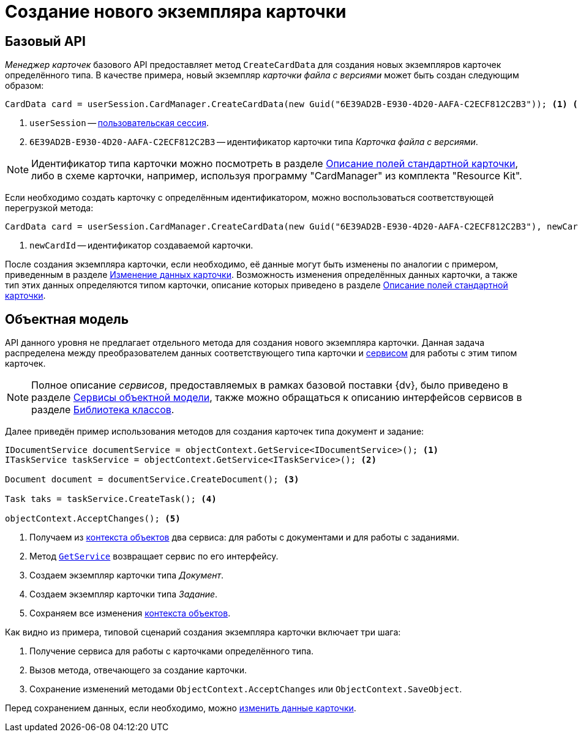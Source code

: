 = Создание нового экземпляра карточки

== Базовый API

_Менеджер карточек_ базового API предоставляет метод `CreateCardData` для создания новых экземпляров карточек определённого типа. В качестве примера, новый экземпляр _карточки файла с версиями_ может быть создан следующим образом:

[source,csharp]
----
CardData card = userSession.CardManager.CreateCardData(new Guid("6E39AD2B-E930-4D20-AAFA-C2ECF812C2B3")); <.> <.>
----
<.> `userSession` -- xref:connect-to-dv-server.adoc[пользовательская сессия].
<.> `6E39AD2B-E930-4D20-AAFA-C2ECF812C2B3` -- идентификатор карточки типа _Карточка файла с версиями_.

[NOTE]
====
Идентификатор типа карточки можно посмотреть в разделе xref:schemas:standard-card-fields.adoc[Описание полей стандартной карточки], либо в схеме карточки, например, используя программу "CardManager" из комплекта "Resource Kit".
====

Если необходимо создать карточку с определённым идентификатором, можно воспользоваться соответствующей перегрузкой метода:

[source,csharp]
----
CardData card = userSession.CardManager.CreateCardData(new Guid("6E39AD2B-E930-4D20-AAFA-C2ECF812C2B3"), newCardId); <.>
----
<.> `newCardId` -- идентификатор создаваемой карточки.

После создания экземпляра карточки, если необходимо, её данные могут быть изменены по аналогии с примером, приведенным в разделе xref:edit-card.adoc[Изменение данных карточки]. Возможность изменения определённых данных карточки, а также тип этих данных определяются типом карточки, описание которых приведено в разделе xref:schemas:standard-card-fields.adoc[Описание полей стандартной карточки].

== Объектная модель

API данного уровня не предлагает отдельного метода для создания нового экземпляра карточки. Данная задача распределена между преобразователем данных соответствующего типа карточки и xref:connect-to-dv-server.adoc[сервисом] для работы с этим типом карточек.

[NOTE]
====
Полное описание _сервисов_, предоставляемых в рамках базовой поставки {dv}, было приведено в разделе xref:general-information.adoc#services[Сервисы объектной модели], также можно обращаться к описанию интерфейсов сервисов в разделе xref:DocsVisionObjectModel:class-lib.adoc[Библиотека классов].
====

Далее приведён пример использования методов для создания карточек типа документ и задание:

[source,csharp]
----
IDocumentService documentService = objectContext.GetService<IDocumentService>(); <.>
ITaskService taskService = objectContext.GetService<ITaskService>(); <.>

Document document = documentService.CreateDocument(); <.>

Task taks = taskService.CreateTask(); <.>

objectContext.AcceptChanges(); <.>
----
<.> Получаем из xref:connect-to-dv-server.adoc[контекста объектов] два сервиса: для работы с документами и для работы с заданиями.
<.> Метод `xref:Platform-ObjectModel:ObjectContext.GetService_MT.adoc[GetService]` возвращает сервис по его интерфейсу.
<.> Создаем экземпляр карточки типа _Документ_.
<.> Создаем экземпляр карточки типа _Задание_.
<.> Сохраняем все изменения xref:connect-to-dv-server.adoc[контекста объектов].

.Как видно из примера, типовой сценарий создания экземпляра карточки включает три шага:
. Получение сервиса для работы с карточками определённого типа.
. Вызов метода, отвечающего за создание карточки.
. Сохранение изменений методами `ObjectContext.AcceptChanges` или `ObjectContext.SaveObject`.

Перед сохранением данных, если необходимо, можно xref:edit-card.adoc[изменить данные карточки].
